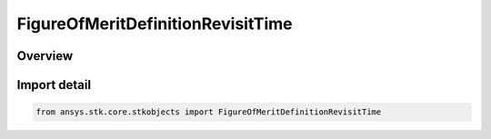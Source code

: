 FigureOfMeritDefinitionRevisitTime
==================================

.. py:class:: ansys.stk.core.stkobjects.FigureOfMeritDefinitionRevisitTime

   Bases: :py:class:`~ansys.stk.core.stkobjects.IFigureOfMeritDefinitionRevisitTime`, :py:class:`~ansys.stk.core.stkobjects.IFigureOfMeritDefinitionResponseTime`, :py:class:`~ansys.stk.core.stkobjects.IFigureOfMeritDefinitionCompute`, :py:class:`~ansys.stk.core.stkobjects.IFigureOfMeritDefinition`

   Revisit Time Figure of Merit.

.. py:currentmodule:: FigureOfMeritDefinitionRevisitTime

Overview
--------


Import detail
-------------

.. code-block:: python

    from ansys.stk.core.stkobjects import FigureOfMeritDefinitionRevisitTime



